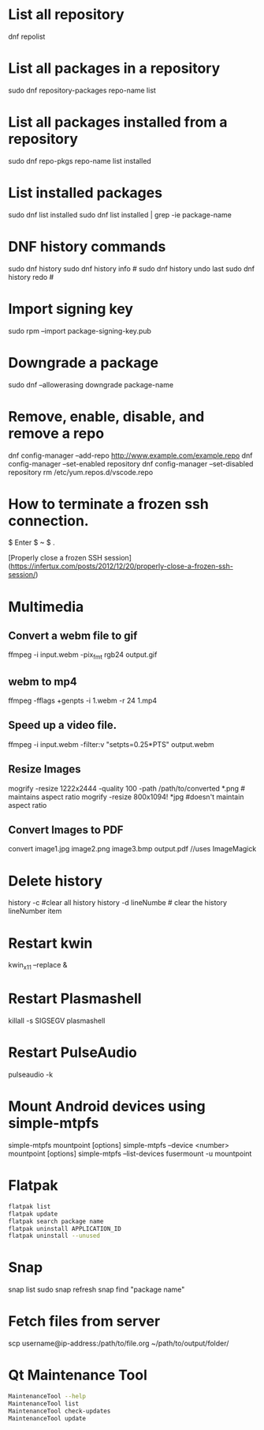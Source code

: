 
# Frequently Used Linux Commands

* List all repository

  dnf repolist

* List all packages in a repository

  sudo dnf repository-packages repo-name list

* List all packages installed from a repository

  sudo dnf repo-pkgs repo-name list installed
	
* List installed packages

  sudo dnf list installed
  sudo dnf list installed | grep -ie package-name

* DNF history commands

  sudo dnf history
  sudo dnf history info #
  sudo dnf history undo last
  sudo dnf history redo #
	
* Import signing key

  sudo rpm --import package-signing-key.pub

* Downgrade a package

  sudo dnf --allowerasing downgrade package-name
    
* Remove, enable, disable, and remove a repo
    
  dnf config-manager --add-repo http://www.example.com/example.repo
  dnf config-manager --set-enabled repository
  dnf config-manager --set-disabled repository
  rm /etc/yum.repos.d/vscode.repo

* How to terminate a frozen ssh connection.

  $ Enter
  $ ~
  $ .
	
[Properly close a frozen SSH session](https://infertux.com/posts/2012/12/20/properly-close-a-frozen-ssh-session/)

* Multimedia

** Convert a webm file to gif

   ffmpeg -i input.webm -pix_fmt rgb24 output.gif

** webm to mp4

   ffmpeg -fflags +genpts -i 1.webm -r 24 1.mp4

** Speed up a video file.
  
   ffmpeg -i input.webm -filter:v "setpts=0.25*PTS" output.webm

** Resize Images

  mogrify -resize 1222x2444 -quality 100 -path /path/to/converted *.png # maintains aspect ratio
  mogrify -resize 800x1094! *jpg #doesn't maintain aspect ratio
	
** Convert Images to PDF

  convert image1.jpg image2.png image3.bmp output.pdf //uses ImageMagick

* Delete history

  history -c #clear all history
  history -d lineNumbe # clear the history lineNumber item

* Restart kwin

  kwin_x11 --replace &
	
* Restart Plasmashell

  killall -s SIGSEGV plasmashell
    
* Restart PulseAudio

  pulseaudio -k

* Mount Android devices using simple-mtpfs

  simple-mtpfs mountpoint [options]
  simple-mtpfs --device <number> mountpoint [options]
  simple-mtpfs --list-devices
  fusermount -u mountpoint

* Flatpak

#+begin_src sh
flatpak list
flatpak update
flatpak search package name
flatpak uninstall APPLICATION_ID
flatpak uninstall --unused
#+end_src
	
* Snap

  snap list
  sudo snap refresh
  snap find "package name"

* Fetch files from server

  scp username@ip-address:/path/to/file.org ~/path/to/output/folder/

* Qt Maintenance Tool

#+BEGIN_SRC sh
MaintenanceTool --help
MaintenanceTool list
MaintenanceTool check-updates
MaintenanceTool update
#+END_SRC
